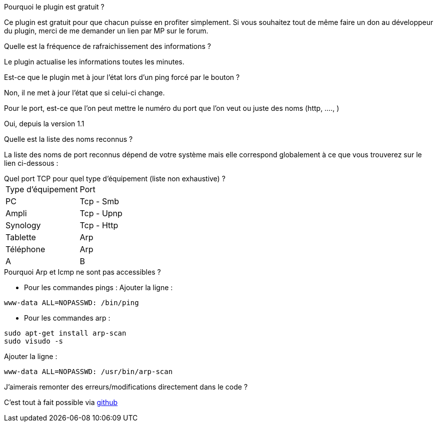 [panel,primary]
.Pourquoi le plugin est gratuit ?
--
Ce plugin est gratuit pour que chacun puisse en profiter simplement. Si vous souhaitez tout de même faire un don au développeur du plugin, merci de me demander un lien par MP sur le forum.
--

.Quelle est la fréquence de rafraichissement des informations ?
--
Le plugin actualise les informations toutes les minutes.
--

.Est-ce que le plugin met à jour l'état lors d'un ping forcé par le bouton ?
--
Non, il ne met à jour l'état que si celui-ci change.
--

.Pour le port, est-ce que l'on peut mettre le numéro du port que l'on veut ou juste des noms (http, ...., )
--
Oui, depuis la version 1.1
--

.Quelle est la liste des noms reconnus ?
--
La liste des noms de port reconnus dépend de votre système mais elle correspond globalement à ce que vous trouverez sur le lien ci-dessous :
[http://fr.wikipedia.org/wiki/Liste_de_ports_logiciels Liste complète]
--

.Quel port TCP pour quel type d'équipement (liste non exhaustive) ?
--
|=======
|Type d'équipement |Port
|PC |Tcp - Smb
|Ampli |Tcp - Upnp
|Synology |Tcp - Http
|Tablette |Arp
|Téléphone |Arp
|A |B
|=======
--

.Pourquoi Arp et Icmp ne sont pas accessibles ?
--
- Pour les commandes pings :
Ajouter la ligne :
....
www-data ALL=NOPASSWD: /bin/ping
....

- Pour les commandes arp :
....
sudo apt-get install arp-scan
sudo visudo -s
....
Ajouter la ligne :
....
www-data ALL=NOPASSWD: /usr/bin/arp-scan
....
--

.J'aimerais remonter des erreurs/modifications directement dans le code ?
--
C'est tout à fait possible via https://github.com/guenneguezt/plugin-ping[github]
--
